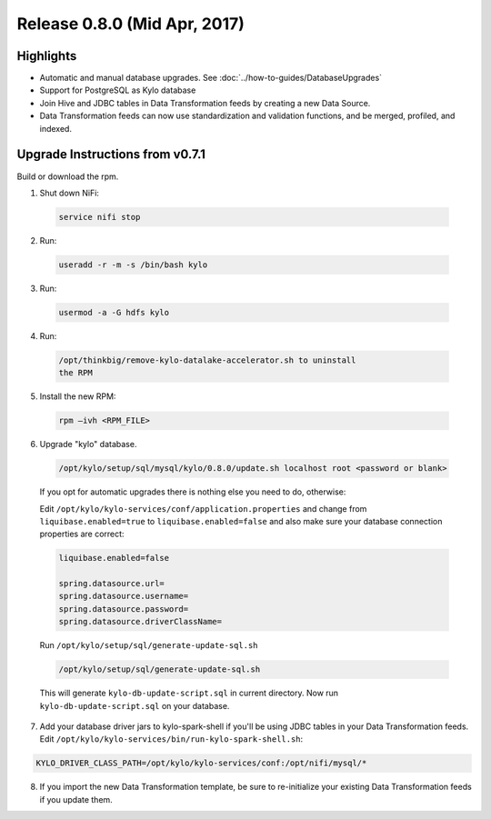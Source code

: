 Release 0.8.0 (Mid Apr, 2017)
=============================

Highlights
----------

-  Automatic and manual database upgrades. See :doc:`../how-to-guides/DatabaseUpgrades`

-  Support for PostgreSQL as Kylo database

-  Join Hive and JDBC tables in Data Transformation feeds by creating a new Data Source.

-  Data Transformation feeds can now use standardization and validation functions, and be merged, profiled, and indexed.


Upgrade Instructions from v0.7.1
--------------------------------

Build or download the rpm.

1. Shut down NiFi:

 .. code-block:: shell

    service nifi stop

 ..

2. Run:

 .. code-block:: shell

    useradd -r -m -s /bin/bash kylo

 ..

3. Run:

 .. code-block:: shell

    usermod -a -G hdfs kylo

 ..

4. Run:

 .. code-block:: shell

   /opt/thinkbig/remove-kylo-datalake-accelerator.sh to uninstall
   the RPM

 ..

5. Install the new RPM:

 .. code-block:: shell

     rpm –ivh <RPM_FILE>

 ..

6. Upgrade "kylo" database.

 .. code-block:: shell

    /opt/kylo/setup/sql/mysql/kylo/0.8.0/update.sh localhost root <password or blank>

 ..

 If you opt for automatic upgrades there is nothing else you need to do, otherwise:

 Edit ``/opt/kylo/kylo-services/conf/application.properties`` and change from ``liquibase.enabled=true`` to ``liquibase.enabled=false`` and
 also make sure your database connection properties are correct:

 .. code-block:: properties

    liquibase.enabled=false

    spring.datasource.url=
    spring.datasource.username=
    spring.datasource.password=
    spring.datasource.driverClassName=

 ..

 Run ``/opt/kylo/setup/sql/generate-update-sql.sh``

 .. code-block:: shell

    /opt/kylo/setup/sql/generate-update-sql.sh

 ..

 This will generate ``kylo-db-update-script.sql`` in current directory.
 Now run ``kylo-db-update-script.sql`` on your database.

7. Add your database driver jars to kylo-spark-shell if you'll be using JDBC tables in your Data Transformation feeds. Edit ``/opt/kylo/kylo-services/bin/run-kylo-spark-shell.sh``:

.. code-block:: shell

    KYLO_DRIVER_CLASS_PATH=/opt/kylo/kylo-services/conf:/opt/nifi/mysql/*

8. If you import the new Data Transformation template, be sure to re-initialize your existing Data Transformation feeds if you update them.
